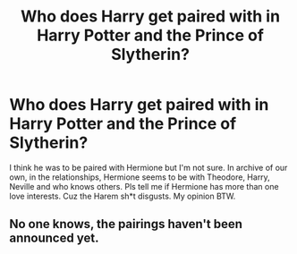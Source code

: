 #+TITLE: Who does Harry get paired with in Harry Potter and the Prince of Slytherin?

* Who does Harry get paired with in Harry Potter and the Prince of Slytherin?
:PROPERTIES:
:Author: Young-Sudden
:Score: 0
:DateUnix: 1620145814.0
:DateShort: 2021-May-04
:FlairText: What's That Fic?
:END:
I think he was to be paired with Hermione but I'm not sure. In archive of our own, in the relationships, Hermione seems to be with Theodore, Harry, Neville and who knows others. Pls tell me if Hermione has more than one love interests. Cuz the Harem sh*t disgusts. My opinion BTW.


** No one knows, the pairings haven't been announced yet.
:PROPERTIES:
:Author: Welfycat
:Score: 2
:DateUnix: 1620150152.0
:DateShort: 2021-May-04
:END:
